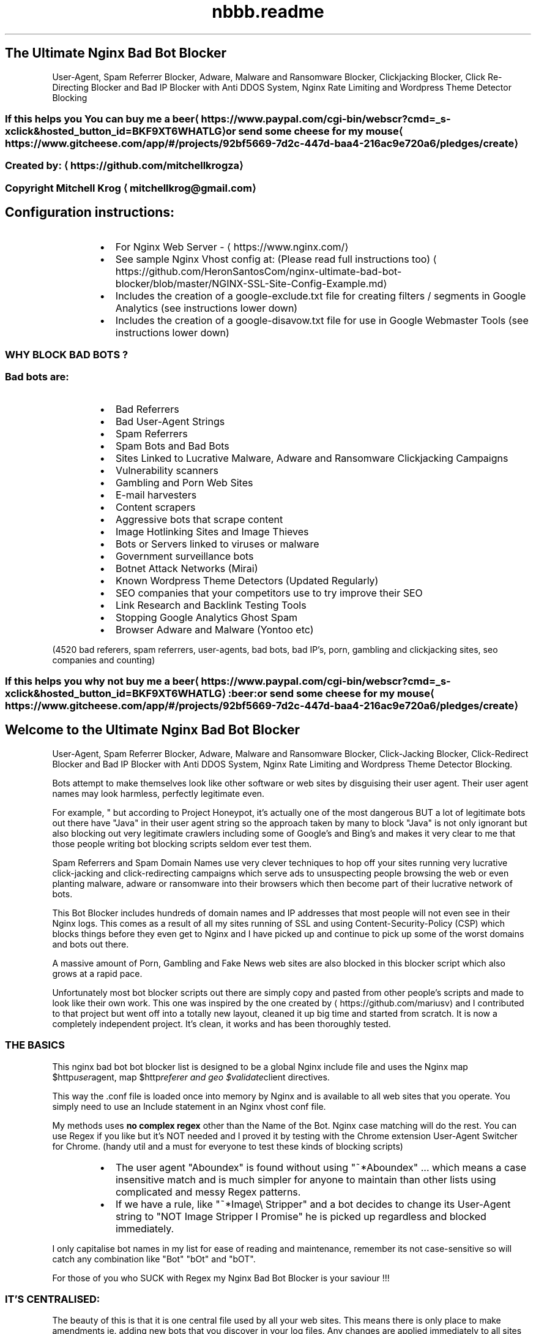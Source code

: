 .TH "nbbb.readme" 1 "23rd March 2017" "version: 2.2017.05" "README"
.SH The Ultimate Nginx Bad Bot Blocker
User\-Agent, Spam Referrer Blocker, Adware, Malware and Ransomware Blocker, Clickjacking Blocker, Click Re\-Directing Blocker and Bad IP Blocker with Anti DDOS System, Nginx Rate Limiting and Wordpress Theme Detector Blocking
.SS If this helps you You can buy me a beer \[la]https://www.paypal.com/cgi-bin/webscr?cmd=_s-xclick&hosted_button_id=BKF9XT6WHATLG\[ra] or send some cheese for my mouse \[la]https://www.gitcheese.com/app/#/projects/92bf5669-7d2c-447d-baa4-216ac9e720a6/pledges/create\[ra]
.SS Created by: \[la]https://github.com/mitchellkrogza\[ra]
.SS Copyright Mitchell Krog \[la]mitchellkrog@gmail.com\[ra]
.SH Configuration instructions:
.RS
.IP \(bu 2
For Nginx Web Server \- \[la]https://www.nginx.com/\[ra]
.IP \(bu 2
See sample Nginx Vhost config at: (Please read full instructions too) \[la]https://github.com/HeronSantosCom/nginx-ultimate-bad-bot-blocker/blob/master/NGINX-SSL-Site-Config-Example.md\[ra]
.IP \(bu 2
Includes the creation of a google\-exclude.txt file for creating filters / segments in Google Analytics (see instructions lower down)
.IP \(bu 2
Includes the creation of a google\-disavow.txt file for use in Google Webmaster Tools (see instructions lower down)
.RE
.SS WHY BLOCK BAD BOTS ?
.SS Bad bots are:
.RS
.IP \(bu 2
Bad Referrers
.IP \(bu 2
Bad User\-Agent Strings
.IP \(bu 2
Spam Referrers
.IP \(bu 2
Spam Bots and Bad Bots
.IP \(bu 2
Sites Linked to Lucrative Malware, Adware and Ransomware Clickjacking Campaigns
.IP \(bu 2
Vulnerability scanners
.IP \(bu 2
Gambling and Porn Web Sites
.IP \(bu 2
E\-mail harvesters
.IP \(bu 2
Content scrapers
.IP \(bu 2
Aggressive bots that scrape content
.IP \(bu 2
Image Hotlinking Sites and Image Thieves
.IP \(bu 2
Bots or Servers linked to viruses or malware
.IP \(bu 2
Government surveillance bots
.IP \(bu 2
Botnet Attack Networks (Mirai)
.IP \(bu 2
Known Wordpress Theme Detectors (Updated Regularly)
.IP \(bu 2
SEO companies that your competitors use to try improve their SEO
.IP \(bu 2
Link Research and Backlink Testing Tools
.IP \(bu 2
Stopping Google Analytics Ghost Spam
.IP \(bu 2
Browser Adware and Malware (Yontoo etc)
.RE
.PP
(4520 bad referers, spam referrers, user\-agents, bad bots, bad IP's, porn, gambling and clickjacking sites, seo companies and counting)
.SS If this helps you why not buy me a beer \[la]https://www.paypal.com/cgi-bin/webscr?cmd=_s-xclick&hosted_button_id=BKF9XT6WHATLG\[ra]:beer: or send some cheese for my mouse \[la]https://www.gitcheese.com/app/#/projects/92bf5669-7d2c-447d-baa4-216ac9e720a6/pledges/create\[ra]
.SH Welcome to the Ultimate Nginx Bad Bot Blocker
User\-Agent, Spam Referrer Blocker, Adware, Malware and Ransomware Blocker, Click\-Jacking Blocker, Click\-Redirect Blocker and Bad IP Blocker with Anti DDOS System, Nginx Rate Limiting and Wordpress Theme Detector Blocking.
.PP
Bots attempt to make themselves look like other software or web sites by disguising their user agent.  Their user agent names may look harmless, perfectly legitimate even. 
.PP
For example, " but according to Project Honeypot, it's actually one of the most dangerous BUT a lot of legitimate bots out there have "Java" in their user agent string so the approach taken by many to block "Java" is not only ignorant but also blocking out very legitimate crawlers including some of Google's and Bing's and makes it very clear to me that those people writing bot blocking scripts seldom ever test them. 
.PP
Spam Referrers and Spam Domain Names use very clever techniques to hop off your sites running very lucrative click\-jacking and click\-redirecting campaigns which serve ads to unsuspecting people browsing the web or even planting malware, adware or ransomware into their browsers which then become part of their lucrative network of bots. 
.PP
This Bot Blocker includes hundreds of domain names and IP addresses that most people will not even see in their Nginx logs. This comes as a result of all my sites running of SSL and using Content\-Security\-Policy (CSP) which blocks things before they even get to Nginx and I have picked up and continue to pick up some of the worst domains and bots out there. 
.PP
A massive amount of Porn, Gambling and Fake News web sites are also blocked in this blocker script which also grows at a rapid pace.
.PP
Unfortunately most bot blocker scripts out there are simply copy and pasted from other people's scripts and made  to look like their own work. This one  was inspired by the one created by \[la]https://github.com/mariusv\[ra] and I  contributed to that project but went off into a totally new layout, cleaned it up big time and started from scratch. It is now a completely independent project. It's clean, it works and has been thoroughly tested.
.SS THE BASICS
.PP
This nginx bad bot bot blocker list is designed to be a global Nginx include file and uses the Nginx map $http\fIuser\fPagent, map $http\fIreferer and geo $validate\fPclient directives.
.PP
This way the .conf file is loaded once into memory by Nginx and is available to all web
sites that you operate. You simply need to use an Include statement in an Nginx vhost conf file.
.PP
My methods uses \fBno complex regex\fP other than the Name of the Bot. Nginx case matching will do the rest.  You can use Regex if you like but it's NOT needed and I proved it by testing with the Chrome extension User\-Agent Switcher for Chrome. (handy util and a must for everyone to test these kinds of blocking scripts)
.RS
.IP \(bu 2
The user agent "Aboundex" is found without using "~*Aboundex" ... which means a case insensitive match and is much simpler for anyone to maintain than other lists using complicated and messy Regex patterns.
.IP \(bu 2
If we have a rule, like "~*Image\[rs] Stripper" and a bot decides to change its User\-Agent string to "NOT Image Stripper I Promise" he is picked up regardless and blocked immediately. 
.RE
.PP
I only capitalise bot names in my list for ease of reading and maintenance, remember its 
not case\-sensitive so will catch any combination like "Bot" "bOt" and "bOT".
.PP
For those of you who SUCK with Regex my Nginx Bad Bot Blocker is your saviour !!!
.SS IT'S CENTRALISED:
.PP
The beauty of this is that it is one central file used by all your web sites.
This means there is only place to make amendments ie. adding new bots that you
discover in your log files. Any changes are applied immediately to all sites after
a simple "sudo service nginx reload". But of course always do a sudo nginx \-t to test
any config changes before you reload.
.SS IT IS TINY AND LIGHTWEIGHT
.PP
The file is tiny in size. At the time of this writing and the first public commit of this
the file size including all the commenting "which nginx ignores" currently at \fBa mere 135 kb in size\fP and already containing over 4500 bad domains and IP addresses. It is so lightweight that Nginx does not even know it's there. It already contains thousands of entries \- total updated at the top of this README. 
.SS IT IS ACCURATE AND IS FALSE POSITIVE PROOF
.PP
Unlike many other bad bot blockers out there for Nginx and Apache where people simply copy and paste lists from others, this list has been built from the ground up and tested thoroughly and I mean thoroughly for now over 10 months. It comes from actual server logs that are monitored daily and there are at least 3\-10 new additions to this file almost daily.
.PP
It has also been throughly tested for false positives using months of constant and regular testing and monitoring of log files. 
.PP
All web sites listed in the bad referers are checked one by one before they are even added. Simply copying  anything that look suspicious in your log file and adding it to a blocker like this without actually seeing  what it is first .... well it's foolish to say the least.
.SS DROP THEM AND THAT'S IT
.PP
Nginx has a lovely error called 444 which just literally drops the connection. All these rules issue a 444 response so if a rule matches, the requesting IP simply get's no response and it would appear that your  server does not exist to them or appears to be offline. 
.PP
A test with curl using one of the test command line's documented in the /conf.d/globalblacklist.conf file will give a simple "curl: (52) Empty reply from server" and that's the reply the bad referrers and bots get.
.SS RATE LIMITING FUNCTIONALITY BUILT IN
.PP
For bot's or spiders that you still want to allow but want to limit their visitation rate, you can use the  built in rate limiting functions I have included. The file is extensively commented throughout so you should figure it out otherwise simply message me if you are having problems. 
.SH CONFIGURATION OF THE NGINX BAD BOT BLOCKER:
.SS PLEASE READ CONFIGURATION INSTRUCTIONS BELOW THOROUGHLY
.PP
\fBIf you miss one step you will get an nginx EMERG error. This is normally a result of not downloading either blockbots.conf, ddos.conf, whitelist\-ips.conf, whitelist\-domains.conf or blacklist\-user\-agents.conf into your /etc/nginx/bots.d folder. If any of the include files are missing Nginx will EMERG and will not reload.\fP
.SS AUTO INSTALLATION INSTRUCTIONS
.PP
To Make Sure you copy all the correct files you can now use a simple bash setup script for copying the files into the correct nginx folders for you:
See: \[la]https://raw.githubusercontent.com/HeronSantosCom/nginx-ultimate-bad-bot-blocker/master/installnginxblocker.sh\[ra]
.PP
\fBPlease Note:\fP the bash installer script does not carry out STEP 7 of the manual configuration instructions for you. YOU MUST edit any vhosts files  yourself and manually add the entries in STEP 7 or the blocker will not actually be protecting any sites.
.SH MANUAL INSTALLATION INSTRUCTIONS
.SH STEP 1:
.PP
\fBCOPY THE GLOBALBLACKLIST.CONF FILE FROM THE REPO\fP
.PP
Copy the contents of \fB/conf.d/globalblacklist.conf\fP into your /etc/nginx/conf.d folder. 
.PP
\fB\fCcd /etc/nginx/conf.d\fR
.PP
\fB\fCsudo wget https://raw.githubusercontent.com/HeronSantosCom/nginx\-ultimate\-bad\-bot\-blocker/master/conf.d/globalblacklist.conf \-O globalblacklist.conf\fR
.SH STEP 2:
.PP
\fBCOPY THE INCLUDE FILES FROM THE REPO\fP
.RS
.IP \(bu 2
From your command line in Linux type
.RE
.PP
\fB\fCsudo mkdir /etc/nginx/bots.d\fR
.PP
\fB\fCcd /etc/nginx/bots.d\fR
.RS
.IP \(bu 2
copy the blockbots.conf file into that folder
.RE
.PP
\fB\fCsudo wget https://raw.githubusercontent.com/HeronSantosCom/nginx\-ultimate\-bad\-bot\-blocker/master/bots.d/blockbots.conf \-O blockbots.conf\fR
.RS
.IP \(bu 2
copy the ddos.conf file into the same folder
.RE
.PP
\fB\fCsudo wget https://raw.githubusercontent.com/HeronSantosCom/nginx\-ultimate\-bad\-bot\-blocker/master/bots.d/ddos.conf \-O ddos.conf\fR
.SH STEP 3:
.PP
\fBWHITELIST ALL YOUR OWN DOMAIN NAMES AND IP ADDRESSES\fP
.PP
Whitelist all your own domain names and IP addresses. \fBPlease note important changes\fP, this is now done using include files so that you do not have to keep reinserting your whitelisted domains and IP addresses every time you update.
.PP
\fB\fCcd /etc/nginx/bots.d\fR
.RS
.IP \(bu 2
copy the whitelist\-ips.conf file into that folder
.RE
.PP
\fB\fCsudo wget https://raw.githubusercontent.com/HeronSantosCom/nginx\-ultimate\-bad\-bot\-blocker/master/bots.d/whitelist\-ips.conf \-O whitelist\-ips.conf\fR
.RS
.IP \(bu 2
copy the whitelist\-domains.conf file into the same folder
.RE
.PP
\fB\fCsudo wget https://raw.githubusercontent.com/HeronSantosCom/nginx\-ultimate\-bad\-bot\-blocker/master/bots.d/whitelist\-domains.conf \-O whitelist\-domains.conf\fR
.PP
Use nano, vim or any other text editor to edit both whitelist\-ips.conf and whitelist\-domains.conf to include all your own domain names and IP addresses that you want to specifically whitelist from the blocker script. 
.PP
When pulling any future updates now you can simply pull the latest globalblacklist.conf file and it will automatically include your whitelisted domains and IP addresses.
.SH STEP 4:
.PP
\fBBLACKLIST USING YOUR OWN CUSTOM USER\-AGENT BLACKLIST\fP
.PP
Copy the custom User\-Agents blacklist file into your /etc/nginx/bots.d folder
.PP
\fB\fCcd /etc/nginx/bots.d\fR
.RS
.IP \(bu 2
copy the blacklist\-user\-agents.conf file into the same folder
.RE
.PP
\fB\fCsudo wget https://raw.githubusercontent.com/HeronSantosCom/nginx\-ultimate\-bad\-bot\-blocker/master/bots.d/blacklist\-user\-agents.conf \-O blacklist\-user\-agents.conf\fR
.PP
Use nano, vim or any other text editor to edit (if needed) blacklist\-user\-agents.conf to include your own custom list of bad agents that are not included in the blocker like "omgilibot" which some people choose to block. 
.SH STEP 5:
.PP
\fBINCLUDE IMPORTANT SETTINGS IN NGINX.CONF\fP
\fBAlso see SAMPLE\-nginx.conf file in the root of this repository\fP
.PP
\fB\fCcd /etc/nginx/conf.d\fR
.RS
.IP \(bu 2
copy the botblocker\-nginx\-settings.conf file directly from the repo
.RE
.PP
\fB\fCsudo wget https://raw.githubusercontent.com/HeronSantosCom/nginx\-ultimate\-bad\-bot\-blocker/master/conf.d/botblocker\-nginx\-settings.conf \-O botblocker\-nginx\-settings.conf\fR
.PP
\fBWhat is included in this settings file above for nginx?\fP
The important settings file above adds the rate limiting functions and hash_bucket settings for nginx for you. Below is what the file contains, you cn add these manually to your nginx.conf file if you so please but the include file above will do it for you ad nginx loads any .conf file in /etc/conf.d (See STEP 6)
.PP
.RS
server_names_hash_bucket_size 64;
.PP
server_names_hash_max_size 4096;
.PP
limit_req_zone $binary_remote_addr zone=flood:50m rate=90r/s;
.PP
limit_conn_zone $binary_remote_addr zone=addr:50m;
.RE
.PP
\fBPLEASE NOTE:\fP The above rate limiting rules are for the DDOS filter, it may seem like high values to you but for wordpress sites with plugins and lots of images, it's not. This will not limit any real visitor to your Wordpress sites but it will immediately rate limit any aggressive bot. Remember that other bots and user agents are rate limited using a different rate limiting rule at the bottom of the globalblacklist.conf file.
.PP
The server\fInames\fPhash settings allows Nginx Server to load this very large list of domain names and IP addresses into memory. You can tweak these settings to your own requirements.
.SH STEP 6: \fBVERY IMPORTANT\fP
.PP
\fBMAKE SURE\fP that your nginx.conf file contains the following include directive. If it's commented out make sure to uncomment it or none of this will work.
.RS
.IP \(bu 2
\fB\fCinclude /etc/nginx/conf.d/*\fR
.RE
.SH STEP 7: \fBVERY IMPORTANT\fP
.PP
\fBADD INCLUDE FILES INTO A VHOST\fP
.PP
Open a site config file for Nginx (just one for now) and add the following lines.
.SS VERY IMPORTANT NOTE:
.PP
These includes MUST be added within a \fBserver {}\fP block of a vhost otherwise you will get EMERG errors from Nginx.
.RS
.IP \(bu 2
\fB\fCinclude /etc/nginx/bots.d/blockbots.conf;\fR
.IP \(bu 2
\fB\fCinclude /etc/nginx/bots.d/ddos.conf;\fR
.RE
.SH STEP 8:
.PP
\fBTESTING YOUR NGINX CONFIGURATION\fP
.PP
\fB\fCsudo nginx \-t\fR
.PP
If you get no errors then you followed my instructions so now you can make the blocker go live with a simple.
.PP
\fB\fCsudo service nginx reload\fR
.PP
The blocker is now active and working so now you can run some simple tests from another linux machine to make sure it's working.
.SH STEP 9:
.PP
\fBTESTING\fP
.PP
Run the following commands one by one from a terminal on another linux machine against your own domain name. 
\fBsubstitute yourdomain.com in the examples below with your REAL domain name\fP
.PP
\fB\fCcurl \-A "googlebot" http://yourdomain.com\fR
.PP
Should respond with 200 OK
.PP
\fB\fCcurl \-A "80legs" http://yourdomain.com\fR
.PP
\fB\fCcurl \-A "masscan" http://yourdomain.com\fR
.PP
Should respond with: curl: (52) Empty reply from server
.PP
\fB\fCcurl \-I http://yourdomain.com \-e http://100dollars\-seo.com\fR
.PP
\fB\fCcurl \-I http://yourdomain.com \-e http://zx6.ru\fR
.PP
Should respond with: curl: (52) Empty reply from server
.PP
The Nginx Ultimate Bot Blocker is now WORKING and PROTECTING your web sites !!!
.SH STEP 10:
.PP
\fBUPDATING THE NGINX BAD BOT BLOCKER\fP is now easy thanks to the automatic includes for whitelisting your own domain names.
.PP
Updating to the latest version is now as simple as:
.PP
\fB\fCcd /etc/nginx/conf.d\fR
.PP
\fB\fCsudo wget https://raw.githubusercontent.com/HeronSantosCom/nginx\-ultimate\-bad\-bot\-blocker/master/conf.d/globalblacklist.conf\fR
.PP
\fB\fCsudo nginx \-t\fR
.PP
\fB\fCsudo service nginx reload\fR 
.PP
And you will be up to date with all your whitelisted domains included automatically for you now. 
.SH AUTO UPDATING:
.PP
See my latest auto updater bash script at:
.PP
\[la]https://raw.githubusercontent.com/HeronSantosCom/nginx-ultimate-bad-bot-blocker/master/updatenginxblocker.sh\[ra]
.PP
Relax now and sleep better at night knowing your site is telling all those baddies they are FORBIDDEN !!!
.SS PULL REQUESTS:
.PP
To contribute your own bad referers please add them into the \[la]https://github.com/HeronSantosCom/nginx-ultimate-bad-bot-blocker/blob/master/Pull_Requests_Here_Please/badreferers.list\[ra] file and then send a Pull Request (PR).
.PP
\fBAll additions will be checked for accuracy before being merged.\fP
.PP
.SS ISSUES:
.PP
Log any issues regarding incorrect listings or any other problems on the issues system and they will be investigated and removed if necessary. I responde very quickly to user problems and have helped countless users for days on end to get their bot blocker working. You could say I am mad (disputable) but I love helping people and do not ignore issues or people with problems getting this to work.
.SH FEATURES OF THE NGINX BAD BOT BLOCKER:
.RS
.IP \(bu 2
Extensive Lists of Bad and Known Bad Bots and Scrapers (updated almost daily)
.IP \(bu 2
Blocking of Spam Referrer Domains and Web Sites
.IP \(bu 2
Blocking of SEO data collection companies like Semalt.com, Builtwith.com, WooRank.com and many others (updated regularly)
.IP \(bu 2
Blocking of clickjacking Sites linked to Adware, Malware and Ransomware
.IP \(bu 2
Blocking of Porn and Gambling Web Sites who use Lucrative Ways to Earn Money through Serving Ads by hopping off your domain names and web sites.
.IP \(bu 2
Blocking of Bad Domains and IP's that you cannot even see in your Nginx Logs. Thanks to the Content Security Policy (CSP) on all my SSL sites I can see things trying to pull resources off my sites before they even get to Nginx and get blocked by the CSP.
.IP \(bu 2
Anti DDOS Filter and Rate Limiting of Agressive Bots
.IP \(bu 2
Alphabetically ordered for easier maintenance (Pull Requests Welcomed)
.IP \(bu 2
Commented sections of certain important bots to be sure of before blocking
.IP \(bu 2
Includes the IP range of Cyveillance who are known to ignore robots.txt rules
and snoop around all over the Internet.
.IP \(bu 2
Whitelisting of Google, Bing and Cloudflare IP Ranges
.IP \(bu 2
Whitelisting of your own IP Ranges that you want to avoid blocking by mistake.
.IP \(bu 2
Ability to add other IP ranges and IP blocks that you want to block out.
.IP \(bu 2
If its out there and it's bad it's already in here and BLOCKED !!
.RE
.SS UNDERSTANDS PUNYCODE / IDN DOMAIN NAMES
.PP
A lot of lists out there put funny domains into their hosts file. Your hosts file and DNS will not understand this. This list uses converted domains which are in the correct DNS format to be understood by any operating system. \fBAvoid using lists\fP that do not put the correctly formatted domain structure into their lists.
.PP
For instance
The domain:
.PP
\fB\fClifehacĸer.com\fR (note the K)
.PP
actually translates to:
.PP
\fB\fCxn\-\-lifehacer\-1rb.com\fR
.PP
You can do an nslookup on any operating system and it will resolve correctly.
.PP
\fB\fCnslookup xn\-\-lifehacer\-1rb.com\fR
.PP
.RS
.nf
    origin = dns1.yandex.net
    mail addr = iskalko.yandex.ru
    serial = 2016120703
    refresh = 14400
    retry = 900
    expire = 1209600
    minimum = 14400
xn\-\-lifehacer\-1rb.com   mail exchanger = 10 mx.yandex.net.
Name:   xn\-\-lifehacer\-1rb.com
Address: 78.110.60.230
xn\-\-lifehacer\-1rb.com   nameserver = dns2.yandex.net.
xn\-\-lifehacer\-1rb.com   text = "v=spf1 redirect=_spf.yandex.net"
xn\-\-lifehacer\-1rb.com   nameserver = dns1.yandex.net.
.fi
.RE
.RS
.IP \(bu 2
Look at: \[la]https://www.charset.org/punycode\[ra] for more info on this.
.RE
.SH WARNING:
.RS
.IP \(bu 2
Please understand why you are using this before you even use this.
.IP \(bu 2
Please do not simply copy and paste without understanding what this is doing.
.IP \(bu 2
Do not become a copy and paste Linux "Guru", learn things properly before you use them and always test everything you do one step at a time.
.RE
.SH ALWAYS MONITOR WHAT YOU ARE DOING:
.PP
\fBMAKE SURE to monitor your web site logs\fP after implementing this. I suggest you first load this into one site and monitor it for any possible false positives before putting this into production on all your web sites.
.PP
Do not sit like an ostrich with your head in the sand, being a responsible server operator and web site owner means you must monitor your logs frequently. A reason many of you ended up here in the first place because you saw nasty looking stuff in your Nginx log files.
.PP
Also monitor your logs daily for new bad referers and user\-agent strings that you want to block. Your best source of adding to this list is your own server logs, not mine.
.PP
Feel free to contribute bad referers from your own logs to this project by sending a Pull Request (PR). You can however rely on this list to keep out 99% of the baddies out there.
.SH HOW TO MONITOR YOUR LOGS DAILY (The Easy Way):
.PP
\fBWith great thanks and appreciation to\fP
\[la]https://blog.nexcess.net/2011/01/21/one-liners-for-apache-log-files/\[ra]
.PP
To monitor your top referer's for a web site's log file's on a daily basis use the following simple cron jobs which will email you a list of top referer's / user agents every morning from a particular web site's log files. This is an example for just one cron job for one site. Set up multiple one's for each one you want to monitor. Here is a cron that runs at 8am every morning and emails me the stripped down log of referers. When I say stripped down, the domain of the site and other referers like Google and Bing are stripped from the results. Of course you must change the log file name, domain name and your email address in the examples below. The second cron for collecting User agents does not do any stripping out of any referers but you can add that functionality if you like copying the awk statement !~ from the first example.
.SS Cron for Monitoring Daily Referers on Nginx
.PP
\fB\fC00 08 * * * tail \-10000 /var/log/nginx/mydomain\-access.log | awk '$11 !~ /google|bing|yahoo|yandex|mywebsite.com/' | awk '{print $11}' | tr \-d '"' | sort | uniq \-c | sort \-rn | head \-1000 | mail \- s "Top 1000 Referers for Mydomain.com" me@mydomain.com\fR
.PP
This emails you a daily list of referrers using an awk command to exclude domains like google, bing and your own domain name.
.SS Cron for Monitoring Daily User Agents on Nginx
.PP
\fB\fC00 08 * * * tail \-50000 /var/log/nginx/mydomain\-access.log | awk '{print $12}' | tr \-d '"' | sort | uniq \-c | sort \-rn | head \-1000 | mail \-s "Top 1000 Agents for Mydomain.com" me@mydomain.com\fR
.PP
This emails you a list of top User\-Agents who visited your site in the last 24 hours, helpful for spotting any rogue or suspicious looking User\-Agents strings.
.SH BLOCK AGGRESSIVE BOTS AT FIREWALL LEVEL USING FAIL2BAN:
.PP
I have added a custom Fail2Ban filter and action that I have written which monitors your Nginx logs for bots that generate a large number of 444 errors. This custom jail for Fail2Ban will scan logs over a 1 week period and ban the offender for 24 hours.
It helps a great deal in keeping out some repeat offenders and preventing them from filling up your log files with 444 errors.
See the Fail2Ban folder for instructions on configuring this great add on for the Nginx Bad Bot Blocker.
.SH STOPPING GOOGLE ANALYTICS "GHOST" SPAM:
.PP
Simply using the Nginx blocker does not stop Google Analytics ghost referral spam 
because they are hitting Analytics directly and not always necessarily touching your website. 
.PP
You should use regex filters in Analytics to prevent ghost referral spam.
For this simple google\-exclude\-01.txt, 02.txt and 03.txt files have been created for you and they are updated at the same time when the Nginx Blocker is updated.
.SH To stop Ghost Spam on On Analytics
.PP
Navigate to your Google Analytics Admin panel and add a Segment. (New Segment > Advanced > Conditions)
This will need to be done on each and every site where you want this filter to be in effect.
Google has a limit on the length of the regex so it is now broken up for you into multiple google\-exclude\-*.txt files.
.TS
allbox;
cb cb cb
c c c
.
Filter	Session	Include
Hostname	matches regex	yourwebsite\.com|www\.yourwebsite\.com
.TE
.TS
allbox;
cb cb cb
c c c
.
Filter	Session	Exclude
Hostname	matches regex	Copy the contents from google\-exclude\-01.txt to this field
.TE
.PP
Do the same step above now for google\-exclude\-02.txt and google\-exclude\-03.txt.
As the list grows there will be more google\-exclude files each limited to Google's restriction limit.
.SH Also Better Check Out RefererSpamBlocker
.PP
Also check out the awesome Referer Spam Blocker \[la]https://referrerspamblocker.com\[ra]
for Google Analytics which uses a collaborated source of spam domains and automatically adds all the filters to your Analytics sites for you in 2 easy clicks and it is FREE.
.SH Blocking Spam Domains Using Google Webmaster Tools
.PP
I have added the creation of a Google Disavow text file called google\-disavow.txt. This file can be used in Google's Webmaster Tools to block all these domains out as spammy or bad links. Use with caution.
.SH Blocking Bad Bots and User\-Agents Strings for those who cannot use this full blocker?
.PP
Lots of people are at the peril of their hosting company and do not have root access to the server running behind their web site. If this is your situation check out the automatically generated robots.txt file which will help you to some degree to keep a lot of Bad Bots and User\-Agents out of your sites.
.SH Blocking Spam Referrers Strings for those who cannot use this full blocker?
.PP
Lots of people are at the peril of their hosting company and do not have root access to the server running behind their web site. If this is your situation check out the automatically generated .htaccess versions of the Spam Referrer Blocker which can be found in this repository \[la]https://github.com/mitchellkrogza/apache-ultimate-bad-bot-blocker/tree/master/.htaccess\[ra] this .htaccess method (FOR APACHE SITES ONLY) will help you to keep all the Spam Referrers in this blocker out of your site. This is mentioned here as a lot of people using CPanel systems think they are sitting behind an Nginx server but in reality are actually running on an Apache Server sitting behind an Nginx Proxy Server. .htaccess does not work on Nginx sites.
.SH IT FORKING WORKS !!!
Just Enjoy now what the Nginx Bad Bot Blocker Can Do For You and Your Web Sites.
.SS If this helped you why not buy me a beer \[la]https://www.paypal.com/cgi-bin/webscr?cmd=_s-xclick&hosted_button_id=BKF9XT6WHATLG\[ra] or send some cheese for my mouse \[la]https://www.gitcheese.com/app/#/projects/92bf5669-7d2c-447d-baa4-216ac9e720a6/pledges/create\[ra]
.SH MIT License
.SS Copyright (c) 2017 Mitchell Krog \- \[la]mitchellkrog@gmail.com\[ra]
.SS \[la]https://github.com/mitchellkrogza\[ra]
.PP
Permission is hereby granted, free of charge, to any person obtaining a copy
of this software and associated documentation files (the "Software"), to deal
in the Software without restriction, including without limitation the rights
to use, copy, modify, merge, publish, distribute, sublicense, and/or sell
copies of the Software, and to permit persons to whom the Software is
furnished to do so, subject to the following conditions:
.PP
The above copyright notice and this permission notice shall be included in all
copies or substantial portions of the Software.
.PP
THE SOFTWARE IS PROVIDED "AS IS", WITHOUT WARRANTY OF ANY KIND, EXPRESS OR
IMPLIED, INCLUDING BUT NOT LIMITED TO THE WARRANTIES OF MERCHANTABILITY,
FITNESS FOR A PARTICULAR PURPOSE AND NONINFRINGEMENT. IN NO EVENT SHALL THE
AUTHORS OR COPYRIGHT HOLDERS BE LIABLE FOR ANY CLAIM, DAMAGES OR OTHER
LIABILITY, WHETHER IN AN ACTION OF CONTRACT, TORT OR OTHERWISE, ARISING FROM,
OUT OF OR IN CONNECTION WITH THE SOFTWARE OR THE USE OR OTHER DEALINGS IN THE
SOFTWARE.
.SS Some other free projects
.RS
.IP \(bu 2
\[la]https://github.com/mitchellkrogza/apache-ultimate-bad-bot-blocker\[ra]
.IP \(bu 2
\[la]https://github.com/mitchellkrogza/Badd-Boyz-Hosts\[ra]
.IP \(bu 2
\[la]https://github.com/mitchellkrogza/fail2ban-useful-scripts\[ra]
.IP \(bu 2
\[la]https://github.com/mitchellkrogza/linux-server-administration-scripts\[ra]
.IP \(bu 2
\[la]https://github.com/mitchellkrogza/Travis-CI-Nginx-for-Testing-Nginx-Configuration\[ra]
.IP \(bu 2
\[la]https://github.com/mitchellkrogza/Travis-CI-for-Apache-For-Testing-Apache-and-PHP-Configurations\[ra]
.IP \(bu 2
\[la]https://github.com/mitchellkrogza/Fail2Ban-Blacklist-JAIL-for-Repeat-Offenders-with-Perma-Extended-Banning\[ra]
.IP \(bu 2
\[la]https://github.com/mariusv/nginx-badbot-blocker\[ra]
.RE
.SS Into Photography?
.PP
Come drop by and visit me at \[la]https://mitchellkrog.com\[ra]
.SS Acknowledgements:
.PP
Many parts of the generator scripts and code running behind this project have been adapted from multiple sources. In fact it's so hard to mention everyone but here are a few key people whose little snippets of code have helped me introduce new features all the time. Show them some love and check out some of their projects too
.RS
.IP \(bu 2
Stevie\-Ray Hartog \[la]https://github.com/Stevie-Ray\[ra]
.IP \(bu 2
Marius Voila \[la]https://github.com/mariusv\[ra]
.IP \(bu 2
Cătălin Mariș \[la]https://github.com/alrra\[ra]
.IP \(bu 2
deformhead \[la]https://github.com/deformhead\[ra]
.IP \(bu 2
bluedragonz \[la]https://github.com/bluedragonz\[ra]
.IP \(bu 2
Alexander \[la]https://github.com/shoonois\[ra]
.IP \(bu 2
Steven Black \[la]https://github.com/StevenBlack\[ra]
.IP \(bu 2
Fail2Ban \- \[la]https://github.com/fail2ban\[ra]
.IP \(bu 2
Sir Athos from StackOverFlow \- \[la]http://stackoverflow.com/users/2245910/sir-athos\[ra] (help with Travis Build Tagging and Committing)
.IP \(bu 2
StackOverflow \- \[la]http://stackoverflow.com/\[ra] (bash scripts from hundreds of questions and answers)
.IP \(bu 2
SuperUser \- \[la]http://superuser.com/\[ra] (snippets from various questions and answers)
.IP \(bu 2
Stuart Cardall \[la]https://github.com/itoffshore\[ra] (Alpine Linux package / Man pages / update script)
.RE
.PP
If you believe your name should be here, drop me a line.
